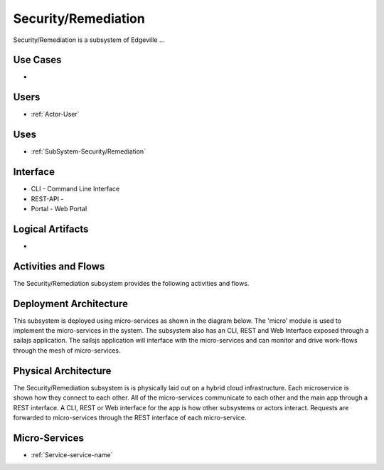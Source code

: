 .. _SubSystem-Security/Remediation:

Security/Remediation
====================

Security/Remediation is a subsystem of Edgeville ...

Use Cases
---------

*

.. image:: UseCases.png

Users
-----

* :ref:`Actor-User`

.. image:: UserInteraction.png

Uses
----

* :ref:`SubSystem-Security/Remediation`

Interface
---------

* CLI - Command Line Interface
* REST-API -
* Portal - Web Portal

Logical Artifacts
-----------------

*

.. image:: Logical.png

Activities and Flows
--------------------

The Security/Remediation subsystem provides the following activities and flows.

.. image::  Process.png

Deployment Architecture
-----------------------

This subsystem is deployed using micro-services as shown in the diagram below. The 'micro' module is
used to implement the micro-services in the system.
The subsystem also has an CLI, REST and Web Interface exposed through a sailajs application. The sailsjs
application will interface with the micro-services and can monitor and drive work-flows through the mesh of
micro-services.

.. image:: Deployment.png

Physical Architecture
---------------------

The Security/Remediation subsystem is is physically laid out on a hybrid cloud infrastructure. Each microservice is shown
how they connect to each other. All of the micro-services communicate to each other and the main app through a
REST interface. A CLI, REST or Web interface for the app is how other subsystems or actors interact. Requests are
forwarded to micro-services through the REST interface of each micro-service.

.. image:: Physical.png

Micro-Services
--------------

* :ref:`Service-service-name`
